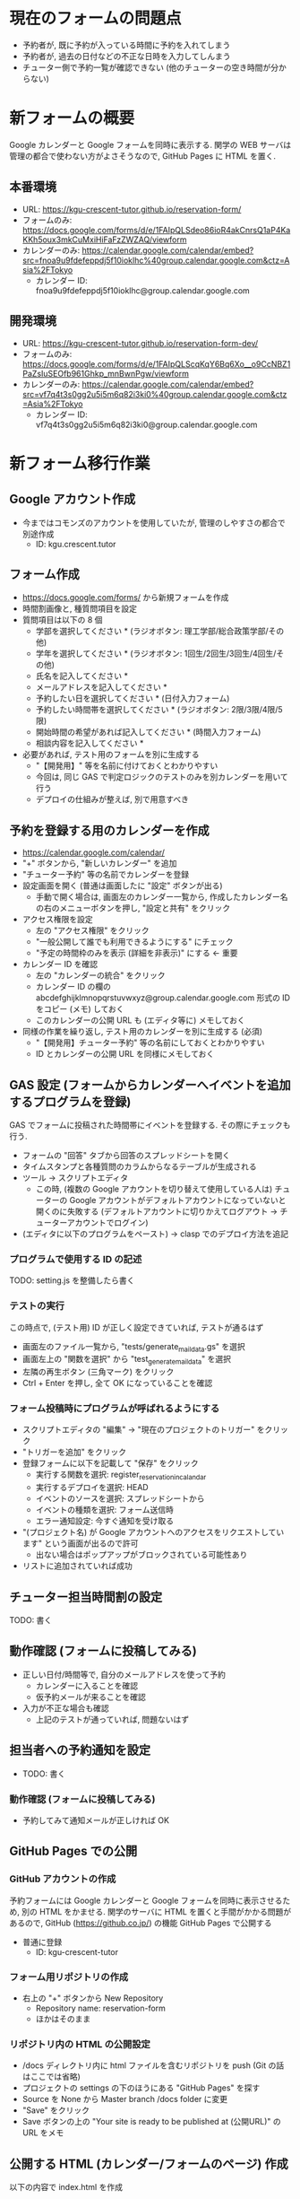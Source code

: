 #+STARTUP: showall

* 現在のフォームの問題点
- 予約者が, 既に予約が入っている時間に予約を入れてしまう
- 予約者が, 過去の日付などの不正な日時を入力してしんまう
- チューター側で予約一覧が確認できない (他のチューターの空き時間が分からない)


* 新フォームの概要
Google カレンダーと Google フォームを同時に表示する.
関学の WEB サーバは管理の都合で使わない方がよさそうなので,
GitHub Pages に HTML を置く.

** 本番環境
- URL: https://kgu-crescent-tutor.github.io/reservation-form/
- フォームのみ: https://docs.google.com/forms/d/e/1FAIpQLSdeo86ioR4akCnrsQ1aP4KaKKh5oux3mkCuMxiHiFaFzZWZAQ/viewform
- カレンダーのみ: https://calendar.google.com/calendar/embed?src=fnoa9u9fdefeppdj5f10ioklhc%40group.calendar.google.com&ctz=Asia%2FTokyo
  - カレンダー ID: fnoa9u9fdefeppdj5f10ioklhc@group.calendar.google.com

** 開発環境
- URL: https://kgu-crescent-tutor.github.io/reservation-form-dev/
- フォームのみ: https://docs.google.com/forms/d/e/1FAIpQLScqKqY6Bq6Xo__o9CcNBZ1PaZsIuSEOfb961Ghkp_mnBwnPgw/viewform
- カレンダーのみ: https://calendar.google.com/calendar/embed?src=vf7q4t3s0gg2u5i5m6q82i3ki0%40group.calendar.google.com&ctz=Asia%2FTokyo
  - カレンダー ID: vf7q4t3s0gg2u5i5m6q82i3ki0@group.calendar.google.com


* 新フォーム移行作業
** Google アカウント作成
- 今まではコモンズのアカウントを使用していたが, 管理のしやすさの都合で別途作成
  - ID: kgu.crescent.tutor

** フォーム作成
- https://docs.google.com/forms/ から新規フォームを作成
- 時間割画像と, 種質問項目を設定
- 質問項目は以下の 8 個
  - 学部を選択してください * (ラジオボタン: 理工学部/総合政策学部/その他)
  - 学年を選択してください * (ラジオボタン: 1回生/2回生/3回生/4回生/その他)
  - 氏名を記入してください *
  - メールアドレスを記入してください *
  - 予約したい日を選択してください * (日付入力フォーム)
  - 予約したい時間帯を選択してください * (ラジオボタン: 2限/3限/4限/5限)
  - 開始時間の希望があれば記入してください * (時間入力フォーム)
  - 相談内容を記入してください *

- 必要があれば, テスト用のフォームを別に生成する
  - "【開発用】" 等を名前に付けておくとわかりやすい
  - 今回は, 同じ GAS で判定ロジックのテストのみを別カレンダーを用いて行う
  - デプロイの仕組みが整えば, 別で用意すべき

** 予約を登録する用のカレンダーを作成
- https://calendar.google.com/calendar/
- "+" ボタンから, "新しいカレンダー" を追加
- "チューター予約" 等の名前でカレンダーを登録
- 設定画面を開く (普通は画面したに "設定" ボタンが出る)
  - 手動で開く場合は, 画面左のカレンダー一覧から,
    作成したカレンダー名の右のメニューボタンを押し, "設定と共有" をクリック
- アクセス権限を設定
  - 左の "アクセス権限" をクリック
  - "一般公開して誰でも利用できるようにする" にチェック
  - "予定の時間枠のみを表示 (詳細を非表示)" にする ← 重要
- カレンダー ID を確認
  - 左の "カレンダーの統合" をクリック
  - カレンダー ID の欄の abcdefghijklmnopqrstuvwxyz@group.calendar.google.com 形式の
    ID をコピー (メモ) しておく
  - このカレンダーの公開 URL も (エディタ等に) メモしておく

- 同様の作業を繰り返し, テスト用のカレンダーを別に生成する (必須)
  - "【開発用】チューター予約" 等の名前にしておくとわかりやすい
  - ID とカレンダーの公開 URL を同様にメモしておく


** GAS 設定 (フォームからカレンダーへイベントを追加するプログラムを登録)
GAS でフォームに投稿された時間帯にイベントを登録する.
その際にチェックも行う.

- フォームの "回答" タブから回答のスプレッドシートを開く
- タイムスタンプと各種質問のカラムからなるテーブルが生成される
- ツール → スクリプトエディタ
  - この時, (複数の Google アカウントを切り替えて使用している人は)
    チューターの Google アカウントがデフォルトアカウントになっていないと開くのに失敗する
    (デフォルトアカウントに切りかえてログアウト → チューターアカウントでログイン)


- (エディタに以下のプログラムをペースト) → clasp でのデプロイ方法を追記


*** プログラムで使用する ID の記述
# - プログラム内の 2 箇所にメモしたカレンダー ID を記入
#   - "「ここは本番環境用カレンダー ID」@group.calendar.google.com"
#   - "「ここはテスト用カレンダー ID」@group.calendar.google.com"

TODO: setting.js を整備したら書く


*** テストの実行
この時点で, (テスト用) ID が正しく設定できていれば, テストが通るはず

- 画面左のファイル一覧から, "tests/generate_mail_data.gs" を選択
- 画面左上の "関数を選択" から "test_generate_mail_data" を選択
- 左隣の再生ボタン (三角マーク) をクリック
- Ctrl + Enter を押し, 全て OK になっていることを確認


*** フォーム投稿時にプログラムが呼ばれるようにする
- スクリプトエディタの "編集" → "現在のプロジェクトのトリガー" をクリック
- "トリガーを追加" をクリック
- 登録フォームに以下を記載して "保存" をクリック
  - 実行する関数を選択: register_reservation_in_calandar
  - 実行するデプロイを選択: HEAD
  - イベントのソースを選択: スプレッドシートから
  - イベントの種類を選択: フォーム送信時
  - エラー通知設定: 今すぐ通知を受け取る
- "(プロジェクト名) が Google アカウントへのアクセスをリクエストしています" という画面が出るので許可
  - 出ない場合はポップアップがブロックされている可能性あり
- リストに追加されていれば成功


** チューター担当時間割の設定
TODO: 書く


** 動作確認 (フォームに投稿してみる)
- 正しい日付/時間等で, 自分のメールアドレスを使って予約
  - カレンダーに入ることを確認
  - 仮予約メールが来ることを確認

- 入力が不正な場合も確認
  - 上記のテストが通っていれば, 問題ないはず


** 担当者への予約通知を設定
- TODO: 書く

*** 動作確認 (フォームに投稿してみる)
- 予約してみて通知メールが正しければ OK


** GitHub Pages での公開
*** GitHub アカウントの作成
予約フォームには Google カレンダーと Google フォームを同時に表示させるため,
別の HTML をかませる.
関学のサーバに HTML を置くと手間がかかる問題があるので,
GitHub (https://github.co.jp/) の機能 GitHub Pages で公開する

- 普通に登録
  - ID: kgu-crescent-tutor


*** フォーム用リポジトリの作成
- 右上の "+" ボタンから New Repository
  - Repository name: reservation-form
  - ほかはそのまま


*** リポジトリ内の HTML の公開設定
- /docs ディレクトリ内に html ファイルを含むリポジトリを push (Git の話はここでは省略)
- プロジェクトの settings の下のほうにある "GitHub Pages" を探す
- Source を None から Master branch /docs folder に変更
- "Save" をクリック
- Save ボタンの上の "Your site is ready to be published at (公開URL)" の URL をメモ


** 公開する HTML (カレンダー/フォームのページ) 作成
以下の内容で index.html を作成

  #+BEGIN_SRC html
  #+END_SRC



* 参考になる (かもしれない) ページ
- \url{https://tom2rd.sakura.ne.jp/wp/2017/07/27/post-5346/}
